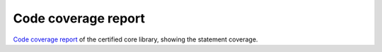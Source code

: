 .. SPDX-License-Identifier: MIT OR Apache-2.0
   SPDX-FileCopyrightText: The Ferrocene Developers

Code coverage report
====================

`Code coverage report <../../coverage/index.html>`_  of the certified core library, showing the statement coverage.
